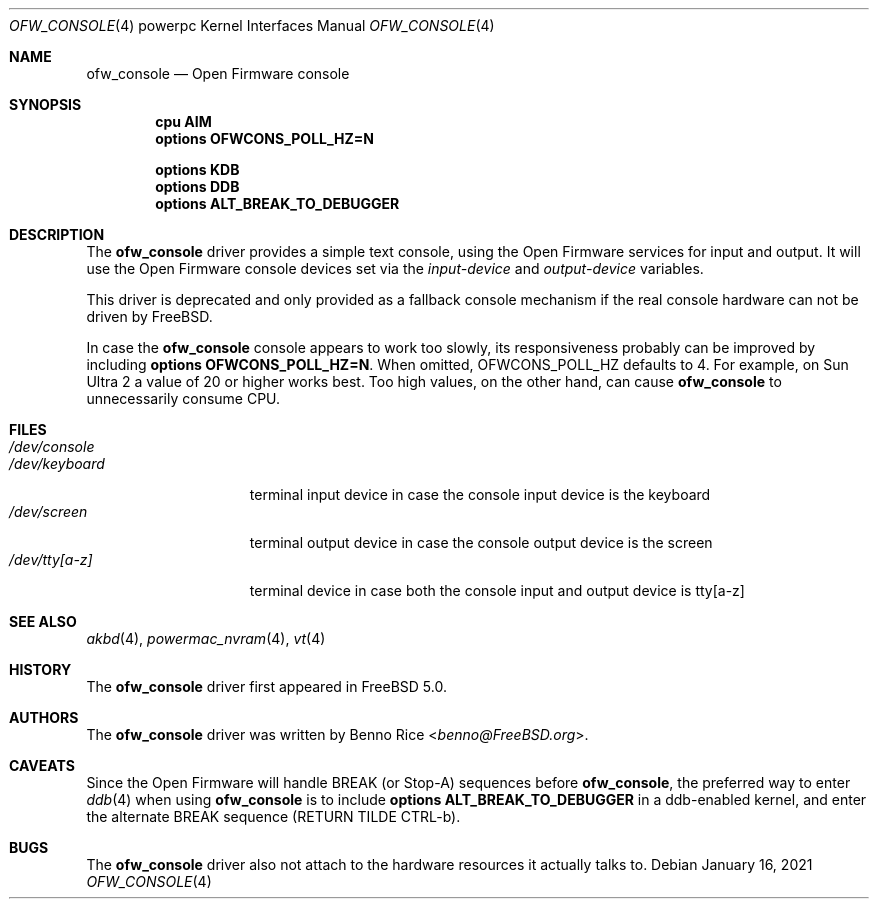 .\"-
.\" Copyright (c) 2001 Miodrag Vallat.
.\" Copyright (c) 2005 Marius Strobl <marius@FreeBSD.org>
.\" All rights reserved.
.\"
.\" Redistribution and use in source and binary forms, with or without
.\" modification, are permitted provided that the following conditions
.\" are met:
.\" 1. Redistribution of source code must retain the above copyright
.\"    notice, this list of conditions and the following disclaimer.
.\" 2. Redistributions in binary form must reproduce the above copyright
.\"    notice, this list of conditions and the following disclaimer in the
.\"    documentation and/or other materials provided with the distribution.
.\"
.\" THIS SOFTWARE IS PROVIDED BY THE AUTHOR ``AS IS'' AND ANY EXPRESS OR
.\" IMPLIED WARRANTIES, INCLUDING, BUT NOT LIMITED TO, THE IMPLIED WARRANTIES
.\" OF MERCHANTABILITY AND FITNESS FOR A PARTICULAR PURPOSE ARE DISCLAIMED.
.\" IN NO EVENT SHALL THE AUTHOR BE LIABLE FOR ANY DIRECT, INDIRECT,
.\" INCIDENTAL, SPECIAL, EXEMPLARY, OR CONSEQUENTIAL DAMAGES (INCLUDING, BUT
.\" NOT LIMITED TO, PROCUREMENT OF SUBSTITUTE GOODS OR SERVICES; LOSS OF USE,
.\" DATA, OR PROFITS; OR BUSINESS INTERRUPTION) HOWEVER CAUSED AND ON ANY
.\" THEORY OF LIABILITY, WHETHER IN CONTRACT, STRICT LIABILITY, OR TORT
.\" (INCLUDING NEGLIGENCE OR OTHERWISE) ARISING IN ANY WAY OUT OF THE USE OF
.\" THIS SOFTWARE, EVEN IF ADVISED OF THE POSSIBILITY OF SUCH DAMAGE.
.\"
.\"	from: OpenBSD: pcons.4,v 1.4 2003/06/02 16:16:26 miod Exp
.\" $NQC$
.\"
.Dd January 16, 2021
.Dt OFW_CONSOLE 4 powerpc
.Os
.Sh NAME
.Nm ofw_console
.Nd "Open Firmware console"
.Sh SYNOPSIS
.Cd "cpu AIM"
.Cd "options OFWCONS_POLL_HZ=N"
.Pp
.Cd "options KDB"
.Cd "options DDB"
.Cd "options ALT_BREAK_TO_DEBUGGER"
.Sh DESCRIPTION
The
.Nm
driver provides a simple text console,
using the Open Firmware services for input and output.
It will use the Open Firmware console devices set via the
.Va input-device
and
.Va output-device
variables.
.Pp
This driver is deprecated and only provided as a fallback console mechanism
if the real console hardware can not be driven by
.Fx .
.Pp
In case the
.Nm
console appears to work too slowly, its responsiveness probably can be improved
by including
.Cd "options OFWCONS_POLL_HZ=N" .
When omitted,
.Dv OFWCONS_POLL_HZ
defaults to 4.
For example, on
.Tn Sun Ultra 2
a value of 20 or higher works best.
Too high values, on the other hand, can cause
.Nm
to unnecessarily consume CPU.
.Sh FILES
.Bl -tag -width ".Pa /dev/keyboard" -compact
.It Pa /dev/console
.It Pa /dev/keyboard
terminal input device in case the console input device is the keyboard
.It Pa /dev/screen
terminal output device in case the console output device is the screen
.It Pa /dev/tty[a-z]
terminal device in case both the console input and output device is tty[a-z]
.El
.Sh SEE ALSO
.Xr akbd 4 ,
.Xr powermac_nvram 4 ,
.Xr vt 4
.Sh HISTORY
The
.Nm
driver first appeared in
.Fx 5.0 .
.Sh AUTHORS
The
.Nm
driver was written by
.An Benno Rice Aq Mt benno@FreeBSD.org .
.Sh CAVEATS
Since the Open Firmware will handle BREAK
(or Stop-A)
sequences before
.Nm ,
the preferred way to enter
.Xr ddb 4
when using
.Nm
is to include
.Cd "options ALT_BREAK_TO_DEBUGGER"
in a ddb-enabled kernel, and enter the alternate BREAK sequence
(RETURN TILDE CTRL-b).
.Sh BUGS
The
.Nm
driver also not attach to the hardware resources it actually talks to.
